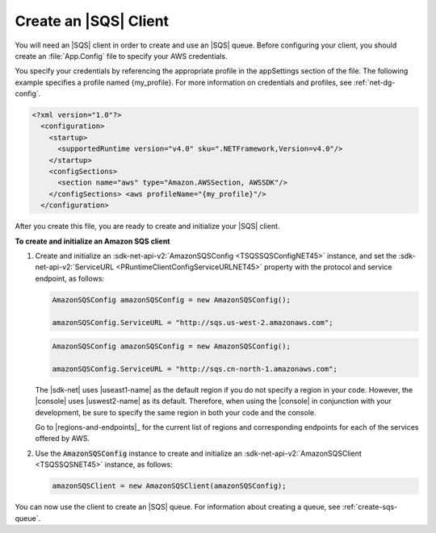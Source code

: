 .. Copyright 2010-2016 Amazon.com, Inc. or its affiliates. All Rights Reserved.

   This work is licensed under a Creative Commons Attribution-NonCommercial-ShareAlike 4.0
   International License (the "License"). You may not use this file except in compliance with the
   License. A copy of the License is located at http://creativecommons.org/licenses/by-nc-sa/4.0/.

   This file is distributed on an "AS IS" BASIS, WITHOUT WARRANTIES OR CONDITIONS OF ANY KIND,
   either express or implied. See the License for the specific language governing permissions and
   limitations under the License.

.. _init-sqs-client:

######################
Create an |SQS| Client
######################

You will need an |SQS| client in order to create and use an |SQS| queue. Before configuring your
client, you should create an :file:`App.Config` file to specify your AWS credentials.

You specify your credentials by referencing the appropriate profile in the appSettings section of
the file. The following example specifies a profile named {my_profile}. For more information on
credentials and profiles, see :ref:`net-dg-config`.

.. code-block:: xml

    <?xml version="1.0"?> 
      <configuration> 
        <startup> 
          <supportedRuntime version="v4.0" sku=".NETFramework,Version=v4.0"/> 
        </startup> 
        <configSections> 
          <section name="aws" type="Amazon.AWSSection, AWSSDK"/> 
        </configSections> <aws profileName="{my_profile}"/>
      </configuration>

After you create this file, you are ready to create and initialize your |SQS| client.

**To create and initialize an Amazon SQS client**

1. Create and initialize an :sdk-net-api-v2:`AmazonSQSConfig <TSQSSQSConfigNET45>` instance, and set the
   :sdk-net-api-v2:`ServiceURL <PRuntimeClientConfigServiceURLNET45>` property with the protocol and service
   endpoint, as follows:

   .. code-block:: csharp

       AmazonSQSConfig amazonSQSConfig = new AmazonSQSConfig();
           
       amazonSQSConfig.ServiceURL = "http://sqs.us-west-2.amazonaws.com";

   .. code-block:: csharp

       AmazonSQSConfig amazonSQSConfig = new AmazonSQSConfig();
           
       amazonSQSConfig.ServiceURL = "http://sqs.cn-north-1.amazonaws.com";

   The |sdk-net| uses |useast1-name| as the default region if you do not specify a region in your
   code. However, the |console| uses |uswest2-name| as its default. Therefore, when using the
   |console| in conjunction with your development, be sure to specify the same region in both your
   code and the console.

   Go to |regions-and-endpoints|_ for the current list of regions and corresponding endpoints
   for each of the services offered by AWS.

2. Use the :code:`AmazonSQSConfig` instance to create and initialize an :sdk-net-api-v2:`AmazonSQSClient
   <TSQSSQSNET45>` instance, as follows:

   .. code-block:: csharp

       amazonSQSClient = new AmazonSQSClient(amazonSQSConfig);

You can now use the client to create an |SQS| queue. For information about creating a queue, see
:ref:`create-sqs-queue`.



